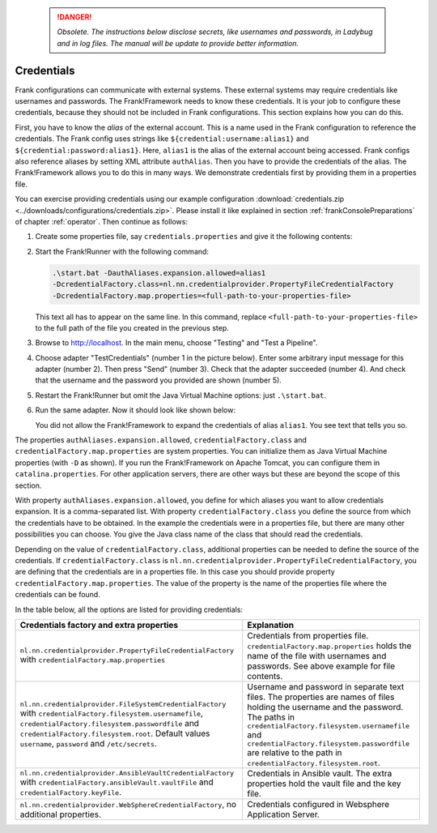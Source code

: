    .. DANGER::
      *Obsolete. The instructions below disclose secrets, like usernames and passwords, in Ladybug and in log files. The manual will be update to provide better information.*

.. _deploymentCredentials:

Credentials
-----------

Frank configurations can communicate with external systems. These external systems may require credentials like usernames and passwords. The Frank!Framework needs to know these credentials. It is your job to configure these credentials, because they should not be included in Frank configurations. This section explains how you can do this.

First, you have to know the *alias* of the external account. This is a name used in the Frank configuration to reference the credentials. The Frank config uses strings like ``${credential:username:alias1}`` and ``${credential:password:alias1}``. Here, ``alias1`` is the alias of the external account being accessed. Frank configs also reference aliases by setting XML attribute ``authAlias``. Then you have to provide the credentials of the alias. The Frank!Framework allows you to do this in many ways. We demonstrate credentials first by providing them in a properties file.

You can exercise providing credentials using our example configuration :download:`credentials.zip <../downloads/configurations/credentials.zip>`. Please install it like explained in section :ref:`frankConsolePreparations` of chapter :ref:`operator`. Then continue as follows:

1. Create some properties file, say ``credentials.properties`` and give it the following contents:

   .. include:: ../../../src/advancedDevelopmentCredentials/credentials.properties
      :literal:

2. Start the Frank!Runner with the following command: 
   
   .. code-block::
   
      .\start.bat -DauthAliases.expansion.allowed=alias1 
      -DcredentialFactory.class=nl.nn.credentialprovider.PropertyFileCredentialFactory
      -DcredentialFactory.map.properties=<full-path-to-your-properties-file>
      
   This text all has to appear on the same line. In this command, replace ``<full-path-to-your-properties-file>`` to the full path of the file you created in the previous step.
3. Browse to http://localhost. In the main menu, choose "Testing" and "Test a Pipeline".
4. Choose adapter "TestCredentials" (number 1 in the picture below). Enter some arbitrary input message for this adapter (number 2). Then press "Send" (number 3). Check that the adapter succeeded (number 4). And check that the username and the password you provided are shown (number 5).

   .. image:: testCredentials.jpg

5. Restart the Frank!Runner but omit the Java Virtual Machine options: just ``.\start.bat``.
6. Run the same adapter. Now it should look like shown below:

   .. image:: credentialsNotAllowed.jpg

   You did not allow the Frank!Framework to expand the credentials of alias ``alias1``. You see text that tells you so.

The properties ``authAliases.expansion.allowed``, ``credentialFactory.class`` and ``credentialFactory.map.properties`` are system properties. You can initialize them as Java Virtual Machine properties (with ``-D`` as shown). If you run the Frank!Framework on Apache Tomcat, you can configure them in ``catalina.properties``. For other application servers, there are other ways but these are beyond the scope of this section.

With property ``authAliases.expansion.allowed``, you define for which aliases you want to allow credentials expansion. It is a comma-separated list. With property ``credentialFactory.class`` you define the source from which the credentials have to be obtained. In the example the credentials were in a properties file, but there are many other possibilities you can choose. You give the Java class name of the class that should read the credentials.

Depending on the value of ``credentialFactory.class``, additional properties can be needed to define the source of the credentials. If ``credentialFactory.class`` is ``nl.nn.credentialprovider.PropertyFileCredentialFactory``, you are defining that the credentials are in a properties file. In this case you should provide property ``credentialFactory.map.properties``. The value of the property is the name of the properties file where the credentials can be found.

In the table below, all the options are listed for providing credentials:

+-------------------------------------------------------------+-----------------------------------------------------+
| Credentials factory and extra properties                    | Explanation                                         |
+=============================================================+=====================================================+
| ``nl.nn.credentialprovider.PropertyFileCredentialFactory``  | Credentials from properties file.                   |
| with ``credentialFactory.map.properties``                   | ``credentialFactory.map.properties`` holds the      |
|                                                             | name of the file with usernames and passwords.      |
|                                                             | See above example for file contents.                |
+-------------------------------------------------------------+-----------------------------------------------------+
| ``nl.nn.credentialprovider.FileSystemCredentialFactory``    | Username and password in separate text files.       |
| with ``credentialFactory.filesystem.usernamefile``,         | The properties are names of files holding the       |
| ``credentialFactory.filesystem.passwordfile`` and           | username and the password. The paths in             |
| ``credentialFactory.filesystem.root``. Default values       | ``credentialFactory.filesystem.usernamefile``       |
| ``username``, ``password`` and ``/etc/secrets``.            | and ``credentialFactory.filesystem.passwordfile``   |
|                                                             | are relative to the path in                         |
|                                                             | ``credentialFactory.filesystem.root``.              |
+-------------------------------------------------------------+-----------------------------------------------------+
| ``nl.nn.credentialprovider.AnsibleVaultCredentialFactory``  | Credentials in Ansible vault. The extra             |
| with ``credentialFactory.ansibleVault.vaultFile`` and       | properties hold the vault file and the key file.    |
| ``credentialFactory.keyFile``.                              |                                                     |
+-------------------------------------------------------------+-----------------------------------------------------+
| ``nl.nn.credentialprovider.WebSphereCredentialFactory``,    | Credentials configured in Websphere Application     |
| no additional properties.                                   | Server.                                             |
+-------------------------------------------------------------+-----------------------------------------------------+
